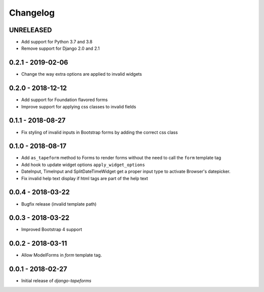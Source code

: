 Changelog
=========

UNRELEASED
----------

* Add support for Python 3.7 and 3.8
* Remove support for Django 2.0 and 2.1


0.2.1 - 2019-02-06
------------------

* Change the way extra options are applied to invalid widgets


0.2.0 - 2018-12-12
------------------

* Add support for Foundation flavored forms
* Improve support for applying css classes to invalid fields


0.1.1 - 2018-08-27
------------------

* Fix styling of invalid inputs in Bootstrap forms by adding the correct css class


0.1.0 - 2018-08-17
------------------

* Add ``as_tapeform`` method to Forms to render forms without the need to call
  the ``form`` template tag
* Add hook to update widget options ``apply_widget_options``
* DateInput, TimeInput and SplitDateTimeWidget get a proper input type to
  activate Browser's datepicker.
* Fix invalid help text display if html tags are part of the help text


0.0.4 - 2018-03-22
------------------

* Bugfix release (invalid template path)


0.0.3 - 2018-03-22
------------------

* Improved Bootstrap 4 support


0.0.2 - 2018-03-11
------------------

* Allow ModelForms in `form` template tag.


0.0.1 - 2018-02-27
------------------

* Initial release of `django-tapeforms`
